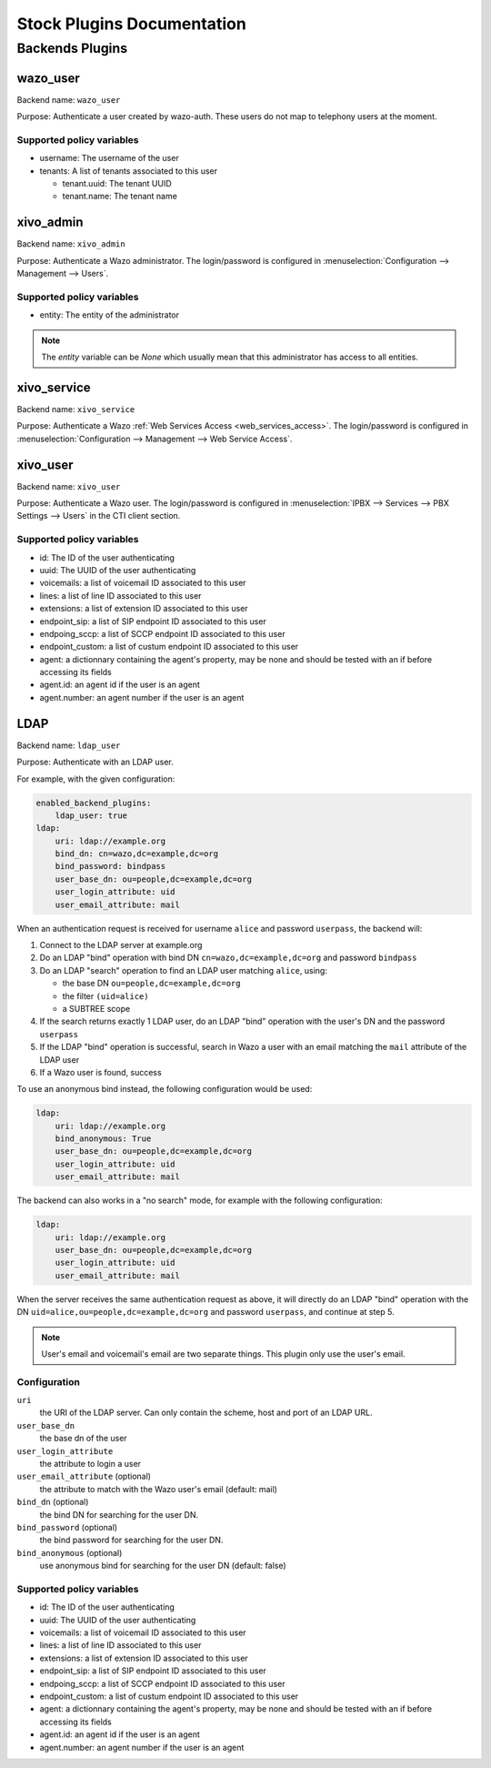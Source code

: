 .. _auth-stock-plugins:

===========================
Stock Plugins Documentation
===========================

.. _auth-backends:

Backends Plugins
================

wazo_user
---------

Backend name: ``wazo_user``

Purpose: Authenticate a user created by wazo-auth. These users do not map to telephony users at the moment.

Supported policy variables
^^^^^^^^^^^^^^^^^^^^^^^^^^

* username: The username of the user
* tenants: A list of tenants associated to this user

  * tenant.uuid: The tenant UUID
  * tenant.name: The tenant name


xivo_admin
----------

Backend name: ``xivo_admin``

Purpose: Authenticate a Wazo administrator. The login/password is configured in
:menuselection:`Configuration --> Management --> Users`.


Supported policy variables
^^^^^^^^^^^^^^^^^^^^^^^^^^

* entity: The entity of the administrator

.. note::

    The `entity` variable can be `None` which usually mean that this administrator
    has access to all entities.


.. _auth-backends-service:

xivo_service
------------

Backend name: ``xivo_service``

Purpose: Authenticate a Wazo :ref:`Web Services Access <web_services_access>`. The login/password is
configured in :menuselection:`Configuration --> Management --> Web Service Access`.


xivo_user
---------

Backend name: ``xivo_user``

Purpose: Authenticate a Wazo user. The login/password is configured in :menuselection:`IPBX -->
Services --> PBX Settings --> Users` in the CTI client section.


Supported policy variables
^^^^^^^^^^^^^^^^^^^^^^^^^^

* id: The ID of the user authenticating
* uuid: The UUID of the user authenticating
* voicemails: a list of voicemail ID associated to this user
* lines: a list of line ID associated to this user
* extensions: a list of extension ID associated to this user
* endpoint_sip: a list of SIP endpoint ID associated to this user
* endpoing_sccp: a list of SCCP endpoint ID associated to this user
* endpoint_custom: a list of custum endpoint ID associated to this user
* agent: a dictionnary containing the agent's property, may be none and should be tested with an if before accessing its fields
* agent.id: an agent id if the user is an agent
* agent.number: an agent number if the user is an agent

.. _auth-backends-ldap:

LDAP
----

Backend name: ``ldap_user``

Purpose: Authenticate with an LDAP user.

For example, with the given configuration:

.. code-block:: yaml

   enabled_backend_plugins:
       ldap_user: true
   ldap:
       uri: ldap://example.org
       bind_dn: cn=wazo,dc=example,dc=org
       bind_password: bindpass
       user_base_dn: ou=people,dc=example,dc=org
       user_login_attribute: uid
       user_email_attribute: mail

When an authentication request is received for username ``alice`` and password ``userpass``, the
backend will:

#. Connect to the LDAP server at example.org
#. Do an LDAP "bind" operation with bind DN ``cn=wazo,dc=example,dc=org`` and password ``bindpass``
#. Do an LDAP "search" operation to find an LDAP user matching ``alice``, using:

   * the base DN ``ou=people,dc=example,dc=org``
   * the filter ``(uid=alice)``
   * a SUBTREE scope

#. If the search returns exactly 1 LDAP user, do an LDAP "bind" operation with the user's DN and the
   password ``userpass``
#. If the LDAP "bind" operation is successful, search in Wazo a user with an email matching the
   ``mail`` attribute of the LDAP user
#. If a Wazo user is found, success

To use an anonymous bind instead, the following configuration would be used:

.. code-block:: yaml

   ldap:
       uri: ldap://example.org
       bind_anonymous: True
       user_base_dn: ou=people,dc=example,dc=org
       user_login_attribute: uid
       user_email_attribute: mail

The backend can also works in a "no search" mode, for example with the following configuration:

.. code-block:: yaml

   ldap:
       uri: ldap://example.org
       user_base_dn: ou=people,dc=example,dc=org
       user_login_attribute: uid
       user_email_attribute: mail

When the server receives the same authentication request as above, it will directly do an
LDAP "bind" operation with the DN ``uid=alice,ou=people,dc=example,dc=org`` and password
``userpass``, and continue at step 5.

.. note:: User's email and voicemail's email are two separate things. This plugin only use the
   user's email.


Configuration
^^^^^^^^^^^^^

``uri``
   the URI of the LDAP server. Can only contain the scheme, host and port of an LDAP URL.
``user_base_dn``
   the base dn of the user
``user_login_attribute``
   the attribute to login a user
``user_email_attribute`` (optional)
   the attribute to match with the Wazo user's email (default: mail)
``bind_dn`` (optional)
   the bind DN for searching for the user DN.
``bind_password`` (optional)
   the bind password for searching for the user DN.
``bind_anonymous`` (optional)
   use anonymous bind for searching for the user DN (default: false)


Supported policy variables
^^^^^^^^^^^^^^^^^^^^^^^^^^

* id: The ID of the user authenticating
* uuid: The UUID of the user authenticating
* voicemails: a list of voicemail ID associated to this user
* lines: a list of line ID associated to this user
* extensions: a list of extension ID associated to this user
* endpoint_sip: a list of SIP endpoint ID associated to this user
* endpoing_sccp: a list of SCCP endpoint ID associated to this user
* endpoint_custom: a list of custum endpoint ID associated to this user
* agent: a dictionnary containing the agent's property, may be none and should be tested with an if before accessing its fields
* agent.id: an agent id if the user is an agent
* agent.number: an agent number if the user is an agent
